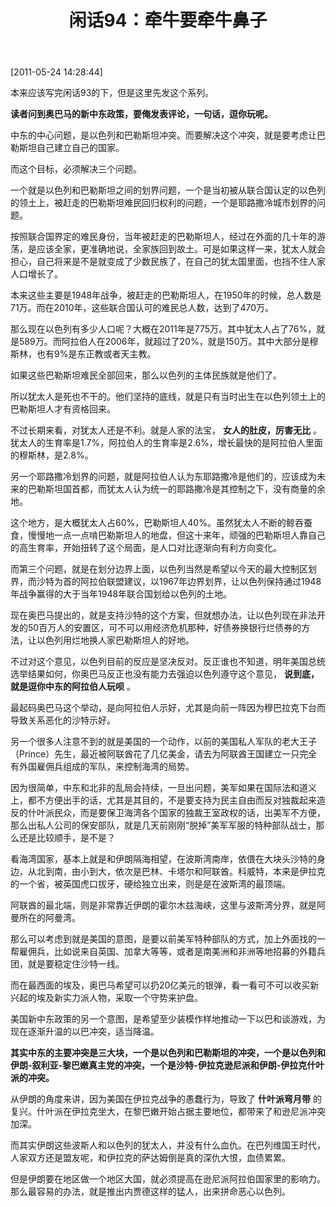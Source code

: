 # -*- org -*-

# Time-stamp: <2011-08-26 10:42:44 Friday by ldw>

#+OPTIONS: ^:nil author:nil timestamp:nil creator:nil H:2

#+STARTUP: indent

#+TITLE: 闲话94：牵牛要牵牛鼻子

[2011-05-24 14:28:44]


本来应该写完闲话93的下，但是这里先发这个系列。

*读者问到奥巴马的新中东政策，要俺发表评论，一句话，逗你玩呢。*

中东的中心问题，是以色列和巴勒斯坦冲突。而要解决这个冲突，就是要考虑让巴勒斯坦自己建立自己的国家。

而这个目标，必须解决三个问题。

一个就是以色列和巴勒斯坦之间的划界问题，一个是当初被从联合国认定的以色列的领土上，被赶走的巴勒斯坦难民回归权利的问题，一个是耶路撒冷城市划界的问题。

按照联合国界定的难民身份，当年被赶走的巴勒斯坦人，经过在外面的几十年的游荡，是应该全家，更准确地说，全家族回到故土。可是如果这样一来，犹太人就会担心，自己将来是不是就变成了少数民族了，在自己的犹太国里面，也挡不住人家人口增长了。

本来这些主要是1948年战争，被赶走的巴勒斯坦人，在1950年的时候，总人数是71万。而在2010年，这些联合国认可的难民总人数，达到了470万。

那么现在以色列有多少人口呢？大概在2011年是775万。其中犹太人占了76%，就是589万。而阿拉伯人在2006年，就超过了20%，就是150万。其中大部分是穆斯林，也有9%是东正教或者天主教。

如果这些巴勒斯坦难民全部回来，那么以色列的主体民族就是他们了。

所以犹太人是死也不干的。他们坚持的底线，就是只有当时出生在以色列领土上的巴勒斯坦人才有资格回来。

不过长期来看，对犹太人还是不利。就是人家的法宝， *女人的肚皮，厉害无比* 。犹太人的生育率是1.7%，阿拉伯人的生育率是2.6%，增长最快的是阿拉伯人里面的穆斯林，是2.8%。

另一个耶路撒冷划界的问题，就是阿拉伯人认为东耶路撒冷是他们的，应该成为未来的巴勒斯坦国首都，而犹太人认为统一的耶路撒冷是其控制之下，没有商量的余地。

这个地方，是大概犹太人占60%，巴勒斯坦人40%。虽然犹太人不断的鲸吞蚕食，慢慢地一点一点啃巴勒斯坦人的地盘，但这十来年，顽强的巴勒斯坦人靠自己的高生育率，开始扭转了这个局面，是人口对比逐渐向有利方向变化。

而第三个问题，就是在划分边界上面，以色列当然是希望以今天的最大控制区划界，而沙特为首的阿拉伯联盟建议，以1967年边界划界，让以色列保持通过1948年战争赢得的大于当年1948年联合国划给以色列的土地。

现在奥巴马提出的，就是支持沙特的这个方案，但就想办法，让以色列现在非法开发的50百万人的安置区，可不可以用经济危机那种，好债券换银行烂债券的方法，让以色列用烂地换人家巴勒斯坦人的好地。

不过对这个意见，以色列目前的反应是坚决反对。反正谁也不知道，明年美国总统选举结果如何，你奥巴马反正也没有能力去强迫以色列遵守这个意见， *说到底，就是逗你中东的阿拉伯人玩呗* 。

最起码奥巴马这个举动，是向阿拉伯人示好，尤其是向前一阵因为穆巴拉克下台而导致关系恶化的沙特示好。

另一个很多人注意不到的就是美国的一个动作，以前的美国私人军队的老大王子（Prince）先生，最近被阿联酋花了几亿美金，请去为阿联酋王国建立一只完全有外国雇佣兵组成的军队，来控制海湾的局势。

因为很简单，中东和北非的乱局会持续，一旦出问题，美军如果在国际法和道义上，都不方便出手的话，尤其是其目的，不是要支持为民主自由而反对独裁起来造反的什叶派民众，而是要保卫海湾各个国家的独裁王室政权的话，出美军不方便，那么出私人公司的保安部队，就是几天前刚刚“脱掉”美军军服的特种部队战士，那么还是比较顺手，是不是？

看海湾国家，基本上就是和伊朗隔海相望，在波斯湾南岸，依偎在大块头沙特的身边，从北到南，由小到大，依次是巴林、卡塔尔和阿联酋。科威特，本来是伊拉克的一个省，被英国虎口拔牙，硬给独立出来，则是是在波斯湾的最顶端。

阿联酋的最北端，则是非常靠近伊朗的霍尔木兹海峡，这里与波斯湾分界，就是阿曼所在的阿曼湾。

那么可以考虑到就是美国的意图，是要以前美军特种部队的方式，加上外面找的一帮雇佣兵，比如说来自英国、加拿大等等，或者是南美洲和非洲等地招募的外籍兵团，就是要稳定住沙特一线。

而在最西面的埃及，奥巴马希望可以扔20亿美元的银弹，看一看可不可以收买新兴起的埃及新实力派人物，采取一个守势来护盘。

美国新中东政策的另一个意图，是希望至少装模作样地推动一下以巴和谈游戏，为现在逐渐升温的以巴冲突，适当降温。

*其实中东的主要冲突是三大块，一个是以色列和巴勒斯坦的冲突，一个是以色列和伊朗-叙利亚-黎巴嫩真主党的冲突，一个是沙特-伊拉克逊尼派和伊朗-伊拉克什叶派的冲突。*

从伊朗的角度来讲，因为美国在伊拉克战争的愚蠢行为，导致了 *什叶派弯月带* 的复兴。什叶派在伊拉克坐大，在黎巴嫩开始占据主要地位，都带来了和逊尼派冲突加深。

而其实伊朗这些波斯人和以色列的犹太人，并没有什么血仇。在巴列维国王时代，人家双方还是盟友呢，和伊拉克的萨达姆倒是真的深仇大恨，血债累累。

但是伊朗要在地区做一个地区大国，就必须提高在逊尼派阿拉伯国家里的影响力。那么最容易的办法，就是推出内贾德这样的猛人，出来拼命恶心以色列。
